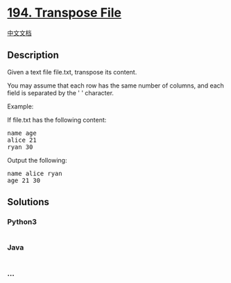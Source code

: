 * [[https://leetcode.com/problems/transpose-file][194. Transpose File]]
  :PROPERTIES:
  :CUSTOM_ID: transpose-file
  :END:
[[./solution/0100-0199/0194.Transpose File/README.org][中文文档]]

** Description
   :PROPERTIES:
   :CUSTOM_ID: description
   :END:

#+begin_html
  <p>
#+end_html

Given a text file file.txt, transpose its content.

#+begin_html
  </p>
#+end_html

#+begin_html
  <p>
#+end_html

You may assume that each row has the same number of columns, and each
field is separated by the ' ' character.

#+begin_html
  </p>
#+end_html

#+begin_html
  <p>
#+end_html

Example:

#+begin_html
  </p>
#+end_html

#+begin_html
  <p>
#+end_html

If file.txt has the following content:

#+begin_html
  </p>
#+end_html

#+begin_html
  <pre>
  name age
  alice 21
  ryan 30
  </pre>
#+end_html

#+begin_html
  <p>
#+end_html

Output the following:

#+begin_html
  </p>
#+end_html

#+begin_html
  <pre>
  name alice ryan
  age 21 30
  </pre>
#+end_html

** Solutions
   :PROPERTIES:
   :CUSTOM_ID: solutions
   :END:

#+begin_html
  <!-- tabs:start -->
#+end_html

*** *Python3*
    :PROPERTIES:
    :CUSTOM_ID: python3
    :END:
#+begin_src python
#+end_src

*** *Java*
    :PROPERTIES:
    :CUSTOM_ID: java
    :END:
#+begin_src java
#+end_src

*** *...*
    :PROPERTIES:
    :CUSTOM_ID: section
    :END:
#+begin_example
#+end_example

#+begin_html
  <!-- tabs:end -->
#+end_html
